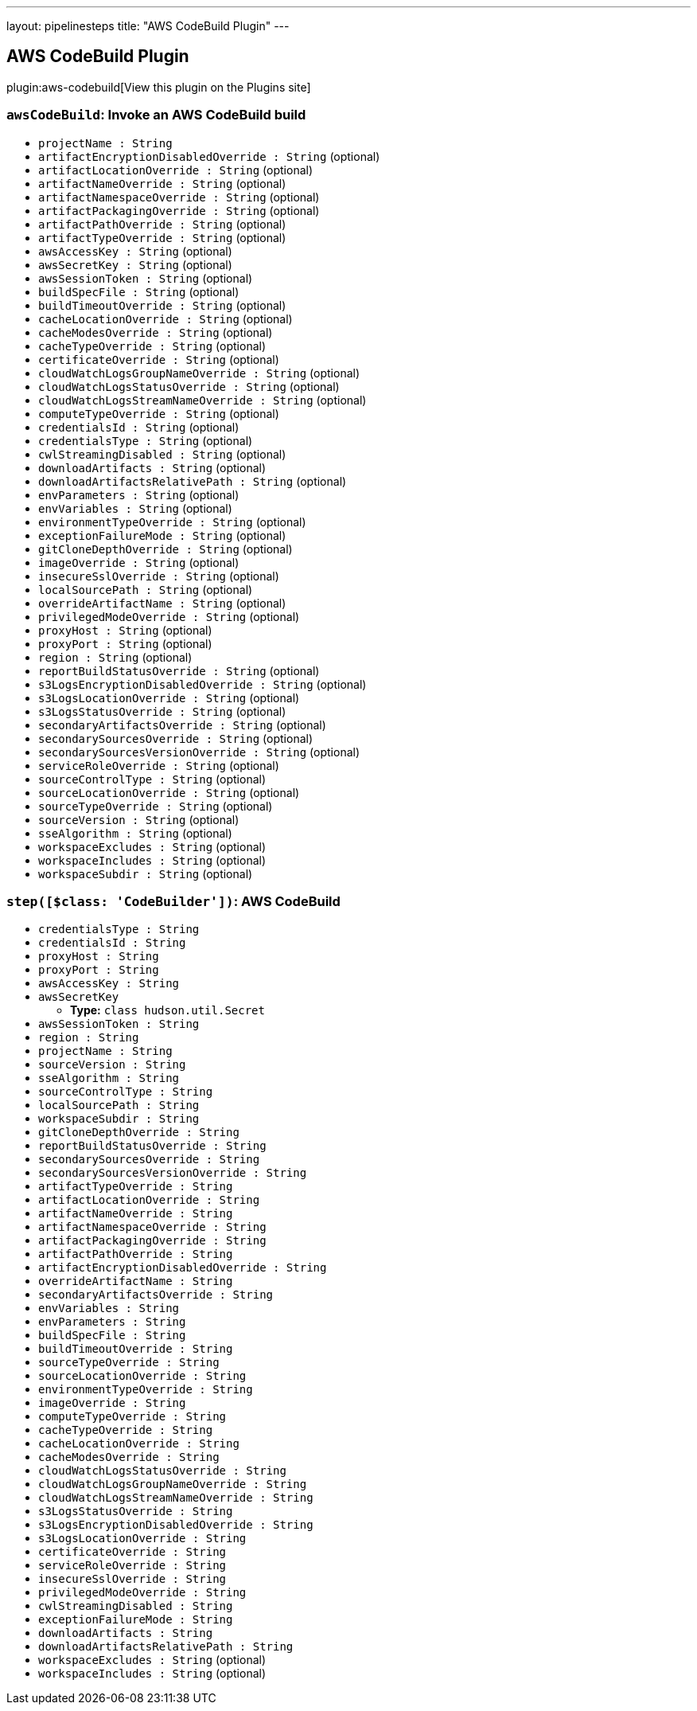 ---
layout: pipelinesteps
title: "AWS CodeBuild Plugin"
---

:notitle:
:description:
:author:
:email: jenkinsci-users@googlegroups.com
:sectanchors:
:toc: left
:compat-mode!:

== AWS CodeBuild Plugin

plugin:aws-codebuild[View this plugin on the Plugins site]

=== `awsCodeBuild`: Invoke an AWS CodeBuild build
++++
<ul><li><code>projectName : String</code>
</li>
<li><code>artifactEncryptionDisabledOverride : String</code> (optional)
</li>
<li><code>artifactLocationOverride : String</code> (optional)
</li>
<li><code>artifactNameOverride : String</code> (optional)
</li>
<li><code>artifactNamespaceOverride : String</code> (optional)
</li>
<li><code>artifactPackagingOverride : String</code> (optional)
</li>
<li><code>artifactPathOverride : String</code> (optional)
</li>
<li><code>artifactTypeOverride : String</code> (optional)
</li>
<li><code>awsAccessKey : String</code> (optional)
</li>
<li><code>awsSecretKey : String</code> (optional)
</li>
<li><code>awsSessionToken : String</code> (optional)
</li>
<li><code>buildSpecFile : String</code> (optional)
</li>
<li><code>buildTimeoutOverride : String</code> (optional)
</li>
<li><code>cacheLocationOverride : String</code> (optional)
</li>
<li><code>cacheModesOverride : String</code> (optional)
</li>
<li><code>cacheTypeOverride : String</code> (optional)
</li>
<li><code>certificateOverride : String</code> (optional)
</li>
<li><code>cloudWatchLogsGroupNameOverride : String</code> (optional)
</li>
<li><code>cloudWatchLogsStatusOverride : String</code> (optional)
</li>
<li><code>cloudWatchLogsStreamNameOverride : String</code> (optional)
</li>
<li><code>computeTypeOverride : String</code> (optional)
</li>
<li><code>credentialsId : String</code> (optional)
</li>
<li><code>credentialsType : String</code> (optional)
</li>
<li><code>cwlStreamingDisabled : String</code> (optional)
</li>
<li><code>downloadArtifacts : String</code> (optional)
</li>
<li><code>downloadArtifactsRelativePath : String</code> (optional)
</li>
<li><code>envParameters : String</code> (optional)
</li>
<li><code>envVariables : String</code> (optional)
</li>
<li><code>environmentTypeOverride : String</code> (optional)
</li>
<li><code>exceptionFailureMode : String</code> (optional)
</li>
<li><code>gitCloneDepthOverride : String</code> (optional)
</li>
<li><code>imageOverride : String</code> (optional)
</li>
<li><code>insecureSslOverride : String</code> (optional)
</li>
<li><code>localSourcePath : String</code> (optional)
</li>
<li><code>overrideArtifactName : String</code> (optional)
</li>
<li><code>privilegedModeOverride : String</code> (optional)
</li>
<li><code>proxyHost : String</code> (optional)
</li>
<li><code>proxyPort : String</code> (optional)
</li>
<li><code>region : String</code> (optional)
</li>
<li><code>reportBuildStatusOverride : String</code> (optional)
</li>
<li><code>s3LogsEncryptionDisabledOverride : String</code> (optional)
</li>
<li><code>s3LogsLocationOverride : String</code> (optional)
</li>
<li><code>s3LogsStatusOverride : String</code> (optional)
</li>
<li><code>secondaryArtifactsOverride : String</code> (optional)
</li>
<li><code>secondarySourcesOverride : String</code> (optional)
</li>
<li><code>secondarySourcesVersionOverride : String</code> (optional)
</li>
<li><code>serviceRoleOverride : String</code> (optional)
</li>
<li><code>sourceControlType : String</code> (optional)
</li>
<li><code>sourceLocationOverride : String</code> (optional)
</li>
<li><code>sourceTypeOverride : String</code> (optional)
</li>
<li><code>sourceVersion : String</code> (optional)
</li>
<li><code>sseAlgorithm : String</code> (optional)
</li>
<li><code>workspaceExcludes : String</code> (optional)
</li>
<li><code>workspaceIncludes : String</code> (optional)
</li>
<li><code>workspaceSubdir : String</code> (optional)
</li>
</ul>


++++
=== `step([$class: 'CodeBuilder'])`: AWS CodeBuild
++++
<ul><li><code>credentialsType : String</code>
</li>
<li><code>credentialsId : String</code>
</li>
<li><code>proxyHost : String</code>
</li>
<li><code>proxyPort : String</code>
</li>
<li><code>awsAccessKey : String</code>
</li>
<li><code>awsSecretKey</code>
<ul><li><b>Type:</b> <code>class hudson.util.Secret</code></li>
</ul></li>
<li><code>awsSessionToken : String</code>
</li>
<li><code>region : String</code>
</li>
<li><code>projectName : String</code>
</li>
<li><code>sourceVersion : String</code>
</li>
<li><code>sseAlgorithm : String</code>
</li>
<li><code>sourceControlType : String</code>
</li>
<li><code>localSourcePath : String</code>
</li>
<li><code>workspaceSubdir : String</code>
</li>
<li><code>gitCloneDepthOverride : String</code>
</li>
<li><code>reportBuildStatusOverride : String</code>
</li>
<li><code>secondarySourcesOverride : String</code>
</li>
<li><code>secondarySourcesVersionOverride : String</code>
</li>
<li><code>artifactTypeOverride : String</code>
</li>
<li><code>artifactLocationOverride : String</code>
</li>
<li><code>artifactNameOverride : String</code>
</li>
<li><code>artifactNamespaceOverride : String</code>
</li>
<li><code>artifactPackagingOverride : String</code>
</li>
<li><code>artifactPathOverride : String</code>
</li>
<li><code>artifactEncryptionDisabledOverride : String</code>
</li>
<li><code>overrideArtifactName : String</code>
</li>
<li><code>secondaryArtifactsOverride : String</code>
</li>
<li><code>envVariables : String</code>
</li>
<li><code>envParameters : String</code>
</li>
<li><code>buildSpecFile : String</code>
</li>
<li><code>buildTimeoutOverride : String</code>
</li>
<li><code>sourceTypeOverride : String</code>
</li>
<li><code>sourceLocationOverride : String</code>
</li>
<li><code>environmentTypeOverride : String</code>
</li>
<li><code>imageOverride : String</code>
</li>
<li><code>computeTypeOverride : String</code>
</li>
<li><code>cacheTypeOverride : String</code>
</li>
<li><code>cacheLocationOverride : String</code>
</li>
<li><code>cacheModesOverride : String</code>
</li>
<li><code>cloudWatchLogsStatusOverride : String</code>
</li>
<li><code>cloudWatchLogsGroupNameOverride : String</code>
</li>
<li><code>cloudWatchLogsStreamNameOverride : String</code>
</li>
<li><code>s3LogsStatusOverride : String</code>
</li>
<li><code>s3LogsEncryptionDisabledOverride : String</code>
</li>
<li><code>s3LogsLocationOverride : String</code>
</li>
<li><code>certificateOverride : String</code>
</li>
<li><code>serviceRoleOverride : String</code>
</li>
<li><code>insecureSslOverride : String</code>
</li>
<li><code>privilegedModeOverride : String</code>
</li>
<li><code>cwlStreamingDisabled : String</code>
</li>
<li><code>exceptionFailureMode : String</code>
</li>
<li><code>downloadArtifacts : String</code>
</li>
<li><code>downloadArtifactsRelativePath : String</code>
</li>
<li><code>workspaceExcludes : String</code> (optional)
</li>
<li><code>workspaceIncludes : String</code> (optional)
</li>
</ul>


++++
